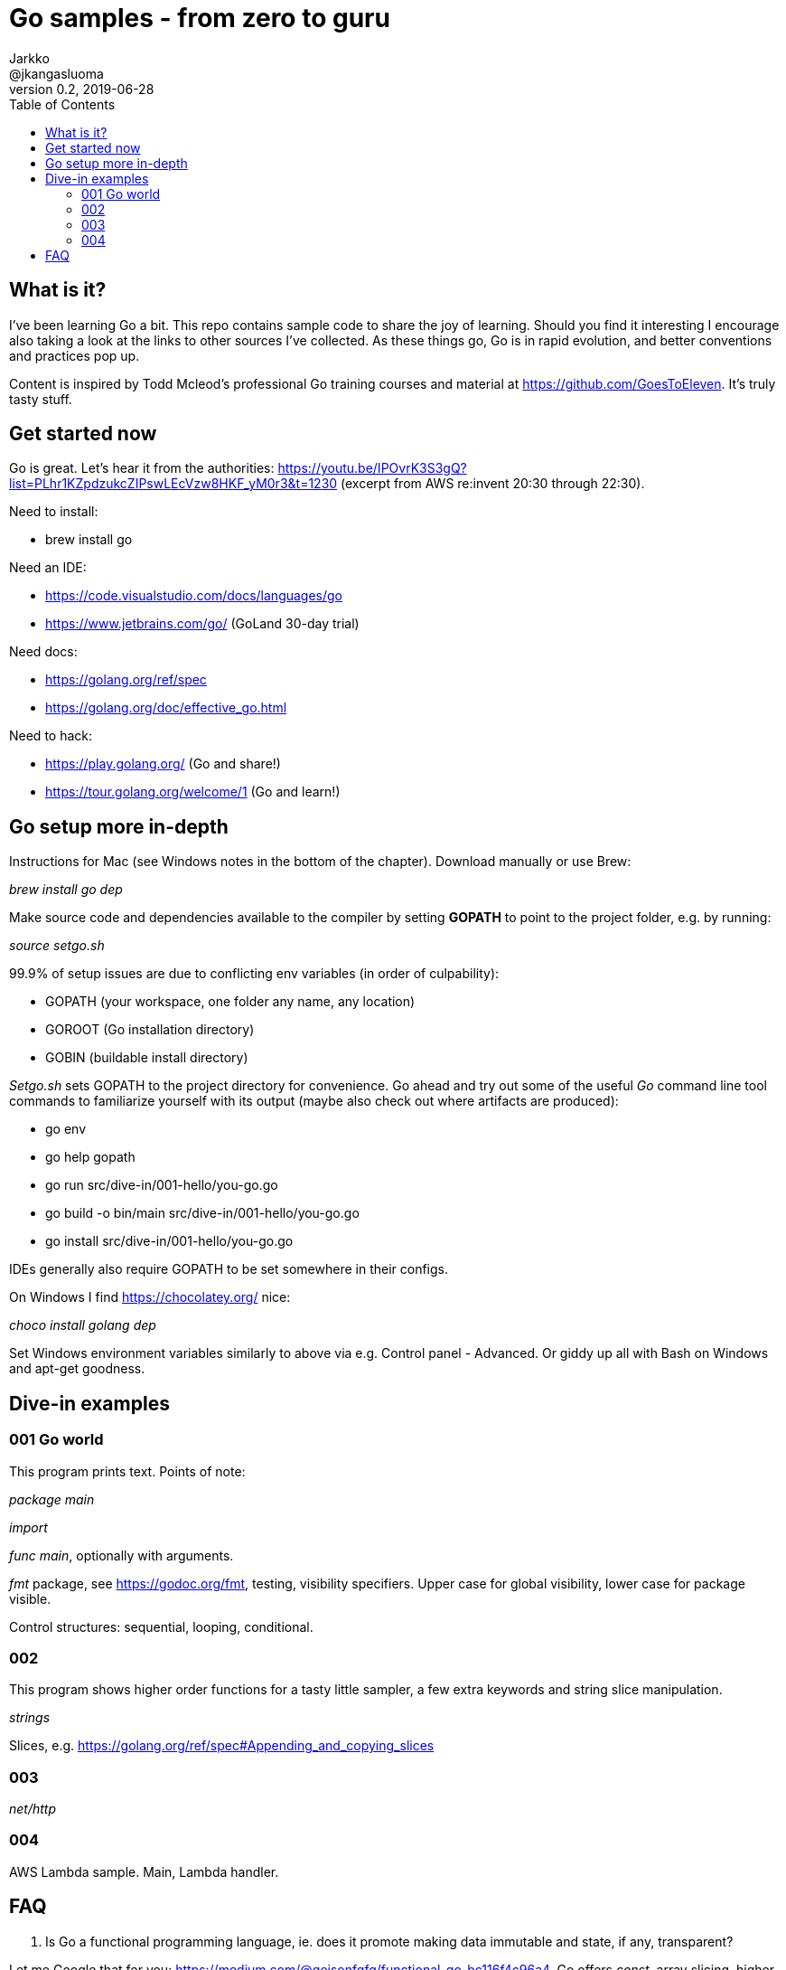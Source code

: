 = Go samples - from zero to guru
Jarkko <@jkangasluoma>
v0.2, 2019-06-28
:toc:
:data-uri:

// Note: Convert adoc to HTML with the asciidoctor utility, optionally with the flag -a data-uri to embed linked content.

== What is it?

I've been learning Go a bit. This repo contains sample code to share the joy of learning. Should you find it interesting I encourage also taking a look at the links to other sources I've collected. As these things go, Go is in rapid evolution, and better conventions and practices pop up.

Content is inspired by Todd Mcleod's professional Go training courses and material at https://github.com/GoesToEleven. It's truly tasty stuff.

== Get started now

Go is great. Let's hear it from the authorities: https://youtu.be/IPOvrK3S3gQ?list=PLhr1KZpdzukcZIPswLEcVzw8HKF_yM0r3&t=1230 (excerpt from AWS re:invent 20:30 through 22:30).

Need to install:

- brew install go

Need an IDE:

- https://code.visualstudio.com/docs/languages/go
- https://www.jetbrains.com/go/ (GoLand 30-day trial)

Need docs:

- https://golang.org/ref/spec
- https://golang.org/doc/effective_go.html

Need to hack:

- https://play.golang.org/ (Go and share!)
- https://tour.golang.org/welcome/1 (Go and learn!)

== Go setup more in-depth

Instructions for Mac (see Windows notes in the bottom of the chapter). Download manually or use Brew:

_brew install go dep_

Make source code and dependencies available to the compiler by setting *GOPATH* to point to the project folder, e.g. by running:

_source setgo.sh_

99.9% of setup issues are due to conflicting env variables (in order of culpability):

- GOPATH (your workspace, one folder any name, any location)
- GOROOT (Go installation directory)
- GOBIN (buildable install directory)

_Setgo.sh_ sets GOPATH to the project directory for convenience. Go ahead and try out some of the useful _Go_ command line tool commands to familiarize yourself with its output (maybe also check out where artifacts are produced):

- go env
- go help gopath
- go run src/dive-in/001-hello/you-go.go
- go build -o bin/main src/dive-in/001-hello/you-go.go
- go install src/dive-in/001-hello/you-go.go

IDEs generally also require GOPATH to be set somewhere in their configs. 

On Windows I find https://chocolatey.org/ nice:

_choco install golang dep_

Set Windows environment variables similarly to above via e.g. Control panel - Advanced. Or giddy up all with Bash on Windows and apt-get goodness.

== Dive-in examples

=== 001 Go world

This program prints text. Points of note:

_package main_

_import_

_func main_, optionally with arguments.

_fmt_ package, see https://godoc.org/fmt, testing, visibility specifiers. Upper case for global visibility, lower case for package visible.

Control structures: sequential, looping, conditional.

=== 002

This program shows higher order functions for a tasty little sampler, a few extra keywords and string slice manipulation.

_strings_

Slices, e.g. https://golang.org/ref/spec#Appending_and_copying_slices

=== 003

_net/http_

=== 004

AWS Lambda sample. Main, Lambda handler.

== FAQ

1. Is Go a functional programming language, ie. does it promote making data immutable and state, if any, transparent?

Let me Google that for you: https://medium.com/@geisonfgfg/functional-go-bc116f4c96a4. Go offers _const_, array slicing, higher order functions, but it's not a firm proponent of functional style, instead enforcing stricter than normal scoping rules.
